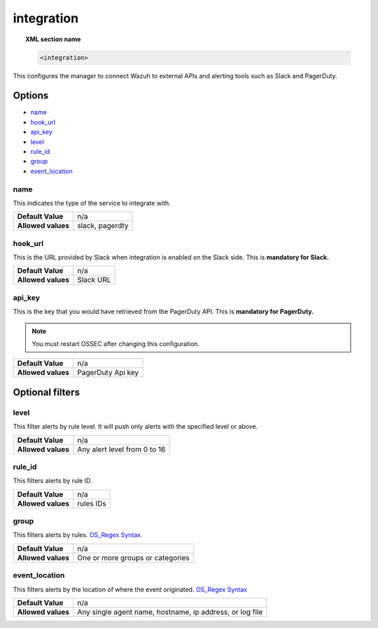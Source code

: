 .. _reference_ossec_integration:


integration
===========

.. topic:: XML section name

	.. code-block:: xml

		<integration>

This configures the manager to connect Wazuh to external APIs and alerting tools such as Slack and PagerDuty.

Options
-------

- `name`_
- `hook_url`_
- `api_key`_
- `level`_
- `rule_id`_
- `group`_
- `event_location`_

name
^^^^^^^^^^^

This indicates the type of the service to integrate with.

+--------------------+-----------------+
| **Default Value**  | n/a             |
+--------------------+-----------------+
| **Allowed values** | slack, pagerdty |
+--------------------+-----------------+

hook_url
^^^^^^^^^^^

This is the URL provided by Slack when integration is enabled on the Slack side. This is **mandatory for
Slack.**

+--------------------+-----------+
| **Default Value**  | n/a       |
+--------------------+-----------+
| **Allowed values** | Slack URL |
+--------------------+-----------+

api_key
^^^^^^^^^^^

This is the key that you would have retrieved from the PagerDuty API. This is **mandatory for PagerDuty.**

.. note:: You must restart OSSEC after changing this configuration.

+--------------------+-------------------+
| **Default Value**  | n/a               |
+--------------------+-------------------+
| **Allowed values** | PagerDuty Api key |
+--------------------+-------------------+

Optional filters
----------------

level
^^^^^

This filter alerts by rule level.  It will push only alerts with the specified level or above.

+--------------------+------------------------------+
| **Default Value**  | n/a                          |
+--------------------+------------------------------+
| **Allowed values** | Any alert level from 0 to 16 |
+--------------------+------------------------------+

rule_id
^^^^^^^^^^

This filters alerts by rule ID.

+--------------------+-----------+
| **Default Value**  | n/a       |
+--------------------+-----------+
| **Allowed values** | rules IDs |
+--------------------+-----------+

group
^^^^^

This filters alerts by rules. `OS_Regex Syntax`_.

+--------------------+----------------------------------+
| **Default Value**  | n/a                              |
+--------------------+----------------------------------+
| **Allowed values** | One or more groups or categories |
+--------------------+----------------------------------+

event_location
^^^^^^^^^^^^^^^

This filters alerts by the location of where the event originated. `OS_Regex Syntax`_

.. _`OS_Regex Syntax`: http://ossec-docs.readthedocs.org/en/latest/syntax/regex.html

+--------------------+----------------------------------------------------------+
| **Default Value**  | n/a                                                      |
+--------------------+----------------------------------------------------------+
| **Allowed values** | Any single agent name, hostname, ip address, or log file |
+--------------------+----------------------------------------------------------+
